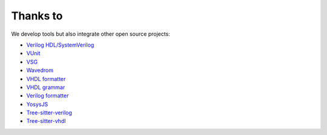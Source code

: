 .. _thanks_to:

Thanks to
=========

We develop tools but also integrate other open source projects:

- `Verilog HDL/SystemVerilog`_ 
- `VUnit`_
- `VSG`_
- `Wavedrom`_
- `VHDL formatter`_
- `VHDL grammar`_
- `Verilog formatter`_
- `YosysJS`_
- `Tree-sitter-verilog`_
- `Tree-sitter-vhdl`_


.. _Verilog HDL/SystemVerilog: https://marketplace.visualstudio.com/items?itemName=mshr-h.VerilogHDL
.. _VUnit: https://vunit.github.io
.. _VSG: https://github.com/jeremiah-c-leary/vhdl-style-guide
.. _Wavedrom: https://github.com/wavedrom/wavedrom
.. _VHDL formatter: https://github.com/g2384/VHDLFormatter
.. _VHDL grammar: https://github.com/richjyoung/vscode-modern-vhdl
.. _Verilog formatter: https://github.com/thomasrussellmurphy/istyle-verilog-formatter
.. _YosysJS: http://www.clifford.at/yosys/yosysjs.html
.. _Tree-sitter-verilog : https://github.com/tree-sitter/tree-sitter-verilog
.. _Tree-sitter-vhdl : https://github.com/alemuller/tree-sitter-vhdl